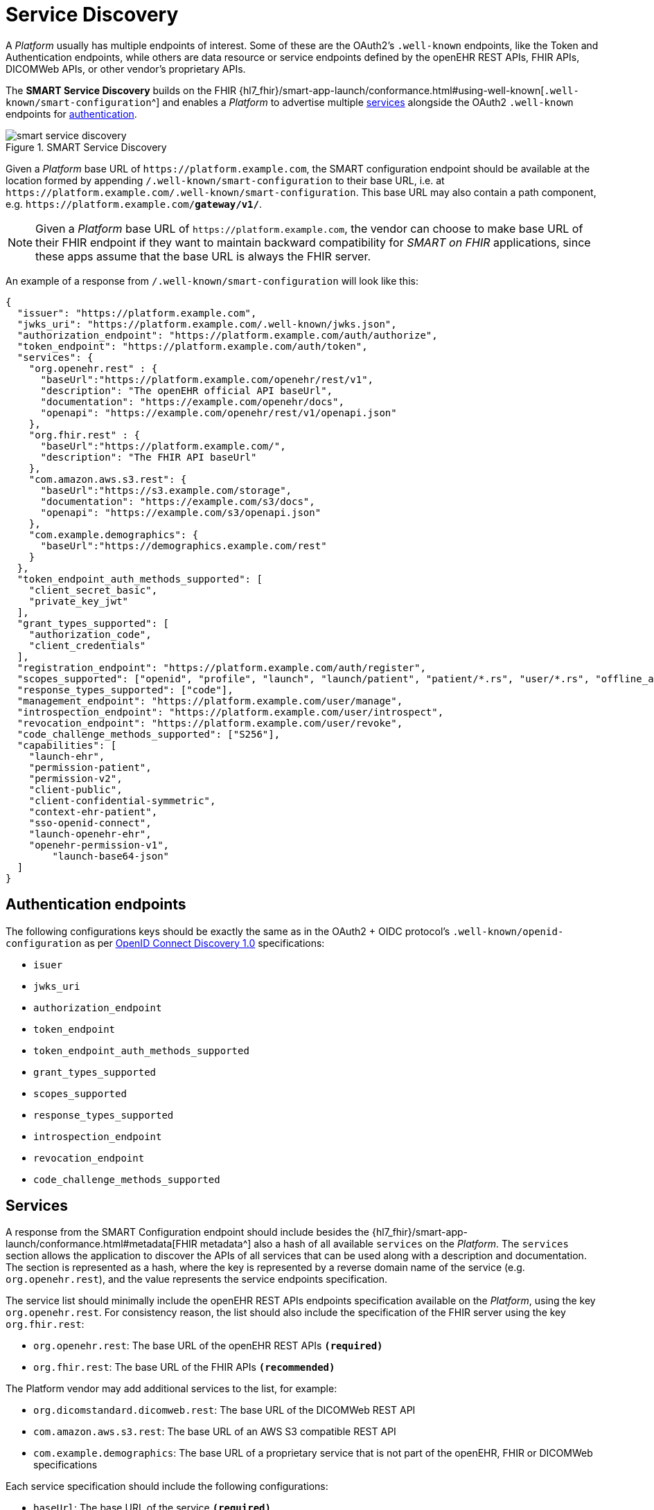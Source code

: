 = Service Discovery

A _Platform_ usually has multiple endpoints of interest. Some of these are the OAuth2's `.well-known` endpoints, like the Token and Authentication endpoints, while others are data resource or service endpoints defined by the openEHR REST APIs, FHIR APIs, DICOMWeb APIs, or other vendor's proprietary APIs.

The *SMART Service Discovery* builds on the FHIR {hl7_fhir}/smart-app-launch/conformance.html#using-well-known[`.well-known/smart-configuration`^] and enables a _Platform_ to advertise multiple <<_services,services>> alongside the OAuth2 `.well-known` endpoints for <<_authentication_endpoints,authentication>>.

[.text-center]
.SMART Service Discovery
image::{diagrams_uri}/smart_service_discovery.svg[id=smart_service_discovery, align="center"]

Given a _Platform_ base URL of `\https://platform.example.com`, the SMART configuration endpoint should be available at the location formed by appending `/.well-known/smart-configuration` to their base URL, i.e. at `\https://platform.example.com/.well-known/smart-configuration`. This base URL may also contain a path component, e.g. `\https://platform.example.com/**gateway/v1/**`.

[NOTE]
====
Given a _Platform_ base URL of `\https://platform.example.com`, the vendor can choose to make base URL of their FHIR endpoint if they want to maintain backward compatibility for _SMART on FHIR_ applications, since these apps assume that the base URL is always the FHIR server.
====

An example of a response from `/.well-known/smart-configuration` will look like this:

[source,json]
--------
{
  "issuer": "https://platform.example.com",
  "jwks_uri": "https://platform.example.com/.well-known/jwks.json",
  "authorization_endpoint": "https://platform.example.com/auth/authorize",
  "token_endpoint": "https://platform.example.com/auth/token",
  "services": {
    "org.openehr.rest" : {
      "baseUrl":"https://platform.example.com/openehr/rest/v1",
      "description": "The openEHR official API baseUrl",
      "documentation": "https://example.com/openehr/docs",
      "openapi": "https://example.com/openehr/rest/v1/openapi.json"
    },
    "org.fhir.rest" : { 
      "baseUrl":"https://platform.example.com/",
      "description": "The FHIR API baseUrl"
    },
    "com.amazon.aws.s3.rest": {
      "baseUrl":"https://s3.example.com/storage",
      "documentation": "https://example.com/s3/docs",
      "openapi": "https://example.com/s3/openapi.json"
    },
    "com.example.demographics": {
      "baseUrl":"https://demographics.example.com/rest"
    }
  },
  "token_endpoint_auth_methods_supported": [
    "client_secret_basic",
    "private_key_jwt"
  ],
  "grant_types_supported": [
    "authorization_code",
    "client_credentials"
  ],
  "registration_endpoint": "https://platform.example.com/auth/register",
  "scopes_supported": ["openid", "profile", "launch", "launch/patient", "patient/*.rs", "user/*.rs", "offline_access"],
  "response_types_supported": ["code"],
  "management_endpoint": "https://platform.example.com/user/manage",
  "introspection_endpoint": "https://platform.example.com/user/introspect",
  "revocation_endpoint": "https://platform.example.com/user/revoke",
  "code_challenge_methods_supported": ["S256"],
  "capabilities": [
    "launch-ehr",
    "permission-patient",
    "permission-v2",
    "client-public",
    "client-confidential-symmetric",
    "context-ehr-patient",
    "sso-openid-connect",
    "launch-openehr-ehr",
    "openehr-permission-v1",
	"launch-base64-json"
  ]
}
--------

== Authentication endpoints

The following configurations keys should be exactly the same as in the OAuth2 + OIDC protocol's `.well-known/openid-configuration` as per https://openid.net/specs/openid-connect-discovery-1_0.html[OpenID Connect Discovery 1.0^] specifications:

- `isuer`
- `jwks_uri`
- `authorization_endpoint`
- `token_endpoint`
- `token_endpoint_auth_methods_supported`
- `grant_types_supported`
- `scopes_supported`
- `response_types_supported`
- `introspection_endpoint`
- `revocation_endpoint`
- `code_challenge_methods_supported`

== Services

A response from the SMART Configuration endpoint should include besides the {hl7_fhir}/smart-app-launch/conformance.html#metadata[FHIR metadata^] also a hash of all available `services` on the _Platform_. The `services` section allows the application to discover the APIs of all services that can be used along with a description and documentation. The section is represented as a hash, where the key is represented by a reverse domain name of the service (e.g. `org.openehr.rest`), and the value represents the service endpoints specification.

The service list should minimally include the openEHR REST APIs endpoints specification available on the _Platform_, using the key `org.openehr.rest`. For consistency reason, the list should also include the specification of the FHIR server using the key `org.fhir.rest`:

* `org.openehr.rest`: The base URL of the openEHR REST APIs `*(required)*`
* `org.fhir.rest`: The base URL of the FHIR APIs `*(recommended)*`

The Platform vendor may add additional services to the list, for example:

* `org.dicomstandard.dicomweb.rest`: The base URL of the DICOMWeb REST API
* `com.amazon.aws.s3.rest`: The base URL of an AWS S3 compatible REST API
* `com.example.demographics`: The base URL of a proprietary service that is not part of the openEHR, FHIR or DICOMWeb specifications

Each service specification should include the following configurations:

* `baseUrl`: The base URL of the service `*(required)*`
* `description`: A short description of the service
* `documentation`: A URL to the documentation of the service
* `openapi`: A URL to the OpenAPI specification of the service

As an example, the openEHR REST APIs endpoints may be described as:

[source,json]
--------
{
    "org.openehr.rest" : {
        "baseUrl":"https://platform.example.com/openehr/rest/v1",
        "description": "The openEHR official API baseUrl",
        "documentation": "https://example.com/openehr/docs",
        "openapi": "https://example.com/openehr/rest/v1/openapi.json"
    }
}
--------

== Capabilities

The `capabilities` section is an array that should include all relevant SMART capabilities. Besides {hl7_fhir}/smart-app-launch/conformance.html#capabilities[FHIR capabilities^], the following additional values should be used in order to indicate the ability to launch an application using openEHR artefacts:

* `launch-openehr-ehr` - support to select an EHR context within openEHR returned as the `ehr` parameter in a token.
* `launch-openehr-episode` - support to launch and select an Episode context returned as the `episode` parameter in a token.
* `openehr-permission-v1` - support for the scope and authorization scheme described below for openEHR REST APIs
* `launch-base64-json` - support for the `launch` URL parameter being a base64 encoded JSON of the context.
